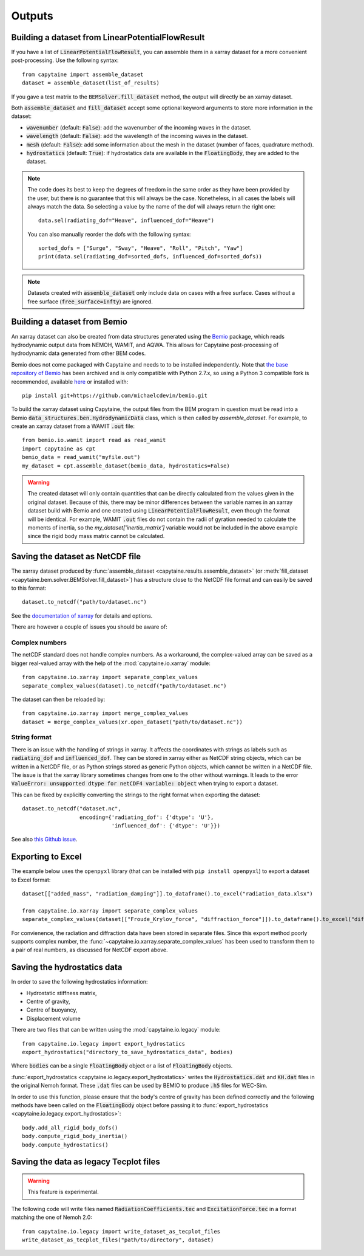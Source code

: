 =======
Outputs
=======

Building a dataset from LinearPotentialFlowResult
-------------------------------------------------

If you have a list of :code:`LinearPotentialFlowResult`, you can assemble
them in a xarray dataset for a more convenient post-processing. Use the
following syntax::

   from capytaine import assemble_dataset
   dataset = assemble_dataset(list_of_results)

If you gave a test matrix to the :code:`BEMSolver.fill_dataset` method, the
output will directly be an xarray dataset.

Both :code:`assemble_dataset` and :code:`fill_dataset` accept some optional keyword
arguments to store more information in the dataset:

- :code:`wavenumber` (default: :code:`False`): add the wavenumber of the
  incoming waves in the dataset.
- :code:`wavelength` (default: :code:`False`): add the wavelength of the
  incoming waves in the dataset.
- :code:`mesh` (default: :code:`False`): add some information about the mesh in
  the dataset (number of faces, quadrature method).
- :code:`hydrostatics` (default: :code:`True`): if hydrostatics data are
  available in the :code:`FloatingBody`, they are added to the dataset.

.. note:: The code does its best to keep the degrees of freedom in the same
          order as they have been provided by the user, but there is no
          guarantee that this will always be the case.
          Nonetheless, in all cases the labels will always match the data.
          So selecting a value by the name of the dof will always return the right one::

              data.sel(radiating_dof="Heave", influenced_dof="Heave")

          You can also manually reorder the dofs with the following syntax::

              sorted_dofs = ["Surge", "Sway", "Heave", "Roll", "Pitch", "Yaw"]
              print(data.sel(radiating_dof=sorted_dofs, influenced_dof=sorted_dofs))

.. note:: Datasets created with :code:`assemble_dataset` only include data on
          cases with a free surface.
          Cases without a free surface (:code:`free_surface=infty`) are ignored.

Building a dataset from Bemio
-----------------------------

An xarray dataset can also be created from data structures generated using the `Bemio
<https://wec-sim.github.io/bemio/>`_ package, which reads hydrodynamic output data
from NEMOH, WAMIT, and AQWA. This allows for Capytaine post-processing of hydrodynamic
data generated from other BEM codes.

Bemio does not come packaged with Capytaine and needs to to be installed independently.
Note that `the base repository of Bemio <https://github.com/WEC-Sim/bemio/>`_ has been
archived and is only compatible with Python 2.7.x, so using a Python 3 compatible fork is
recommended, available `here <https://github.com/michaelcdevin/bemio>`_ or installed with::

  pip install git+https://github.com/michaelcdevin/bemio.git

To build the xarray dataset using Capytaine, the output files from the BEM program in
question must be read into a Bemio :code:`data_structures.ben.HydrodynamicData` class, which is
then called by `assemble_dataset`. For example, to create an xarray dataset from a WAMIT
:code:`.out` file::

  from bemio.io.wamit import read as read_wamit
  import capytaine as cpt
  bemio_data = read_wamit("myfile.out")
  my_dataset = cpt.assemble_dataset(bemio_data, hydrostatics=False)

.. warning:: The created dataset will only contain quantities that can be directly calculated
             from the values given in the original dataset. Because of this, there may be minor
             differences between the variable names in an xarray dataset build with Bemio and one created
             using :code:`LinearPotentialFlowResult`, even though the format will be identical. For
             example, WAMIT :code:`.out` files do not contain the radii of gyration needed to calculate
             the moments of inertia, so the `my_dataset['inertia_matrix']` variable would not be included
             in the above example since the rigid body mass matrix cannot be calculated.

Saving the dataset as NetCDF file
---------------------------------

The xarray dataset produced by :func:`assemble_dataset <capytaine.results.assemble_dataset>` (or :meth:`fill_dataset <capytaine.bem.solver.BEMSolver.fill_dataset>`) has a structure close to the NetCDF file format and can easily be saved to this format::

	dataset.to_netcdf("path/to/dataset.nc")

See the `documentation of xarray <http://xarray.pydata.org/en/stable/io.html>`_ for details and options.

There are however a couple of issues you should be aware of:


Complex numbers
~~~~~~~~~~~~~~~

The netCDF standard does not handle complex numbers.
As a workaround, the complex-valued array can be saved as a bigger real-valued array with the help of the :mod:`capytaine.io.xarray` module::

    from capytaine.io.xarray import separate_complex_values
    separate_complex_values(dataset).to_netcdf("path/to/dataset.nc")

The dataset can then be reloaded by::

    from capytaine.io.xarray import merge_complex_values
    dataset = merge_complex_values(xr.open_dataset("path/to/dataset.nc"))


String format
~~~~~~~~~~~~~

There is an issue with the handling of strings in xarray.
It affects the coordinates with strings as labels such as :code:`radiating_dof` and :code:`influenced_dof`.
They can be stored in xarray either as NetCDF string objects, which can be written in a NetCDF file, or as Python strings stored as generic Python objects, which cannot be written in a NetCDF file.
The issue is that the xarray library sometimes changes from one to the other without warnings.
It leads to the error :code:`ValueError: unsupported dtype for netCDF4 variable: object` when trying to export a dataset.

This can be fixed by explicitly converting the strings to the right format when exporting the dataset::

    dataset.to_netcdf("dataset.nc",
                      encoding={'radiating_dof': {'dtype': 'U'},
                                'influenced_dof': {'dtype': 'U'}})

See also `this Github issue <https://github.com/capytaine/capytaine/issues/2>`_.

Exporting to Excel
------------------

The example below uses the ``openpyxl`` library (that can be installed with ``pip install openpyxl``) to export a dataset to Excel format::

    dataset[["added_mass", "radiation_damping"]].to_dataframe().to_excel("radiation_data.xlsx")

    from capytaine.io.xarray import separate_complex_values
    separate_complex_values(dataset[["Froude_Krylov_force", "diffraction_force"]]).to_dataframe().to_excel("diffraction_data.xlsx")

For convienence, the radiation and diffraction data have been stored in separate files.
Since this export method poorly supports complex number, the :func:`~capytaine.io.xarray.separate_complex_values` has been used to transform them to a pair of real numbers, as discussed for NetCDF export above.


Saving the hydrostatics data
----------------------------

In order to save the following hydrostatics information:

- Hydrostatic stiffness matrix,
- Centre of gravity,
- Centre of buoyancy,
- Displacement volume

There are two files that can be written using the :mod:`capytaine.io.legacy` module::

    from capytaine.io.legacy import export_hydrostatics
    export_hydrostatics("directory_to_save_hydrostatics_data", bodies)

Where :code:`bodies` can be a single :code:`FloatingBody` object or a list of :code:`FloatingBody` objects.

:func:`export_hydrostatics <capytaine.io.legacy.export_hydrostatics>` writes the :code:`Hydrostatics.dat` and :code:`KH.dat` files in the original Nemoh format. These :code:`.dat` files can be used by BEMIO to produce :code:`.h5` files for WEC-Sim.

In order to use this function, please ensure that the body's centre of gravity has been defined correctly and the following methods have been called on the :code:`FloatingBody` object before passing it to :func:`export_hydrostatics <capytaine.io.legacy.export_hydrostatics>`::

  body.add_all_rigid_body_dofs()
  body.compute_rigid_body_inertia()
  body.compute_hydrostatics()


Saving the data as legacy Tecplot files
---------------------------------------

.. warning:: This feature is experimental.

The following code will write files named :code:`RadiationCoefficients.tec` and :code:`ExcitationForce.tec` in a format matching the one of Nemoh 2.0::

	from capytaine.io.legacy import write_dataset_as_tecplot_files
	write_dataset_as_tecplot_files("path/to/directory", dataset)
